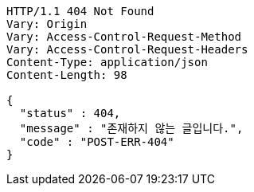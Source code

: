 [source,http,options="nowrap"]
----
HTTP/1.1 404 Not Found
Vary: Origin
Vary: Access-Control-Request-Method
Vary: Access-Control-Request-Headers
Content-Type: application/json
Content-Length: 98

{
  "status" : 404,
  "message" : "존재하지 않는 글입니다.",
  "code" : "POST-ERR-404"
}
----